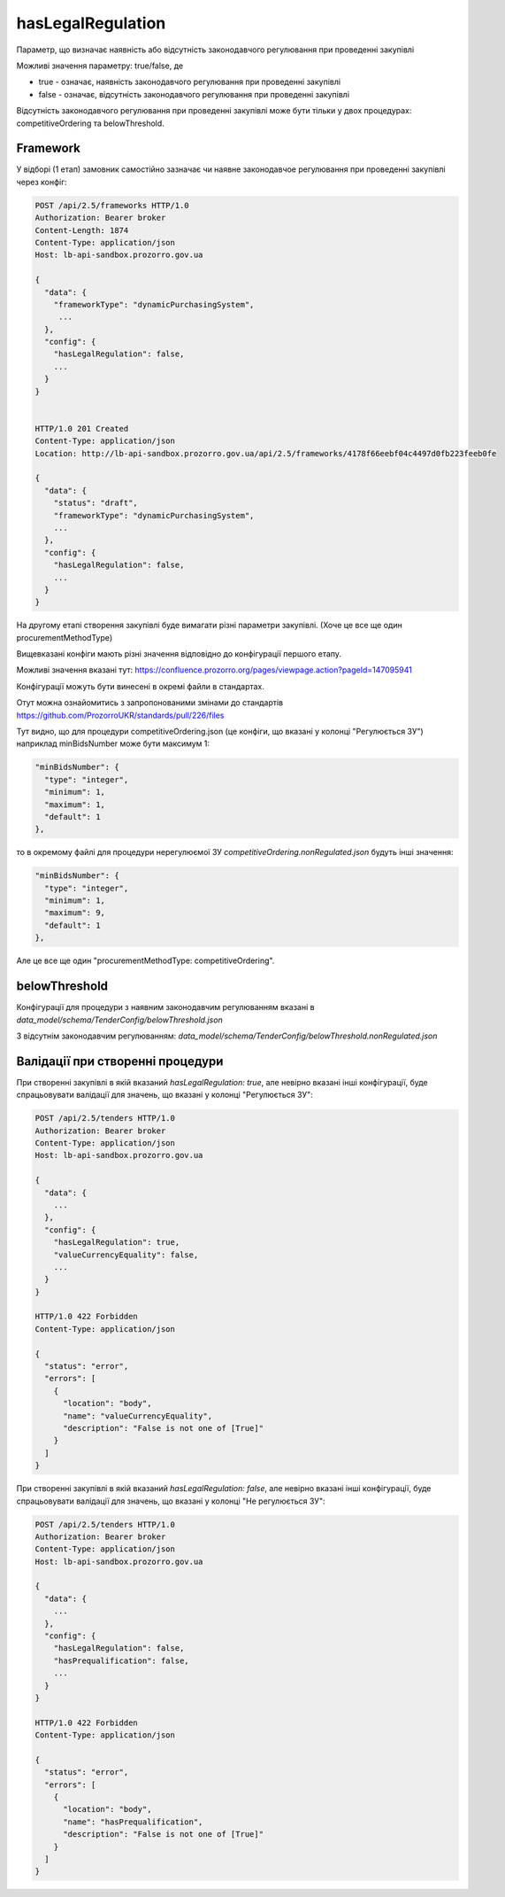 .. _config_has_legal_regulation:

hasLegalRegulation
===================

Параметр, що визначає наявність або відсутність законодавчого регулювання при проведенні закупівлі

Можливі значення параметру: true/false, де

* true - означає, наявність законодавчого регулювання при проведенні закупівлі
* false - означає, відсутність законодавчого регулювання при проведенні закупівлі

Відсутність законодавчого регулювання при проведенні закупівлі може бути тільки у двох процедурах: competitiveOrdering та belowThreshold.


Framework
---------
У відборі (1 етап) замовник самостійно зазначає чи наявне законодавчое регулювання при проведенні закупівлі через конфіг:

.. sourcecode:: http

    POST /api/2.5/frameworks HTTP/1.0
    Authorization: Bearer broker
    Content-Length: 1874
    Content-Type: application/json
    Host: lb-api-sandbox.prozorro.gov.ua

    {
      "data": {
        "frameworkType": "dynamicPurchasingSystem",
         ...
      },
      "config": {
        "hasLegalRegulation": false,
        ...
      }
    }


    HTTP/1.0 201 Created
    Content-Type: application/json
    Location: http://lb-api-sandbox.prozorro.gov.ua/api/2.5/frameworks/4178f66eebf04c4497d0fb223feeb0fe

    {
      "data": {
        "status": "draft",
        "frameworkType": "dynamicPurchasingSystem",
        ...
      },
      "config": {
        "hasLegalRegulation": false,
        ...
      }
    }

На другому етапі створення закупівлі буде вимагати різні параметри закупівлі.
(Хоче це все ще один procurementMethodType)


.. image:: img/legal_regulation.png

Вищевказані конфіги мають різні значення відповідно до конфігурації першого етапу.

Можливі значення вказані тут: https://confluence.prozorro.org/pages/viewpage.action?pageId=147095941

Конфігурації можуть бути винесені в окремі файли в стандартах.

Отут можна ознайомитись з запропонованими змінами до стандартів
https://github.com/ProzorroUKR/standards/pull/226/files

Тут видно, що для процедури competitiveOrdering.json (це конфіги, що вказані у колонці "Регулюється ЗУ") наприклад minBidsNumber може бути максимум 1:

.. sourcecode::

    "minBidsNumber": {
      "type": "integer",
      "minimum": 1,
      "maximum": 1,
      "default": 1
    },

то в окремому файлі для процедури нерегулюємої ЗУ `competitiveOrdering.nonRegulated.json` будуть інші значення:

.. sourcecode::

    "minBidsNumber": {
      "type": "integer",
      "minimum": 1,
      "maximum": 9,
      "default": 1
    },

Але це все ще один "procurementMethodType: competitiveOrdering".

belowThreshold
--------------

Конфігурації для процедури з наявним законодавчим регулюванням вказані в `data_model/schema/TenderConfig/belowThreshold.json`

З відсутнім законодавчим регулюванням: `data_model/schema/TenderConfig/belowThreshold.nonRegulated.json`

Валідації при створенні процедури
----------------------------------
При створенні закупівлі в якій вказаний `hasLegalRegulation: true`, але невірно вказані інші конфігурації, буде спрацьовувати валідації для значень, що вказані у колонці "Регулюється ЗУ":

.. sourcecode:: http


    POST /api/2.5/tenders HTTP/1.0
    Authorization: Bearer broker
    Content-Type: application/json
    Host: lb-api-sandbox.prozorro.gov.ua

    {
      "data": {
        ...
      },
      "config": {
        "hasLegalRegulation": true,
        "valueCurrencyEquality": false,
        ...
      }
    }

    HTTP/1.0 422 Forbidden
    Content-Type: application/json

    {
      "status": "error",
      "errors": [
        {
          "location": "body",
          "name": "valueCurrencyEquality",
          "description": "False is not one of [True]"
        }
      ]
    }


При створенні закупівлі в якій вказаний `hasLegalRegulation: false`, але невірно вказані інші конфігурації, буде спрацьовувати валідації для значень, що вказані у колонці "Не регулюється ЗУ":

.. sourcecode:: http


    POST /api/2.5/tenders HTTP/1.0
    Authorization: Bearer broker
    Content-Type: application/json
    Host: lb-api-sandbox.prozorro.gov.ua

    {
      "data": {
        ...
      },
      "config": {
        "hasLegalRegulation": false,
        "hasPrequalification": false,
        ...
      }
    }

    HTTP/1.0 422 Forbidden
    Content-Type: application/json

    {
      "status": "error",
      "errors": [
        {
          "location": "body",
          "name": "hasPrequalification",
          "description": "False is not one of [True]"
        }
      ]
    }

